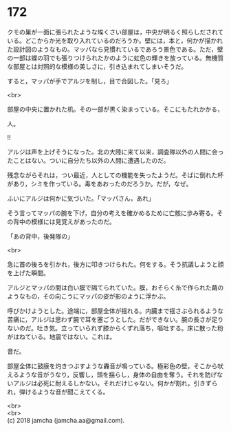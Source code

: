 #+OPTIONS: toc:nil
#+OPTIONS: \n:t

* 172

  クモの巣が一面に張られたような埃くさい部屋は，中央が明るく照らしだされている。どこからか光を取り入れているのだろうか。壁には，本と，何かが描かれた設計図のようなもの。マッパなら見慣れているであろう景色である。ただ，壁の一部は蝶の羽でも張りつけられたかのように虹色の輝きを放っている。無機質な部屋とは対照的な模様の美しさに，引き込まれてしまいそうだ。

  すると，マッパが手でアルジを制し，目で合図した。「見ろ」

  <br>

  部屋の中央に置かれた机。その一部が黒く染まっている。そこにもたれかかる，

  人。

  !!

  アルジは声を上げそうになった。北の大陸に来て以来，調査隊以外の人間に会ったことはない。ついに自分たち以外の人間に遭遇したのだ。

  残念ながらそれは，つい最近，人としての機能を失ったようだ。そばに倒れた杯があり，シミを作っている。毒をあおったのだろうか。だが，なぜ。

  ふいにアルジは何かに気づいた。「マッパさん，あれ」

  そう言ってマッパの腕を下げ，自分の考えを確かめるために亡骸に歩み寄る。その背中の模様には見覚えがあったのだ。

  「あの背中，後発隊の」

  <br>

  急に首の後ろを引かれ，後方に叩きつけられた。何をする。そう抗議しようと顔を上げた瞬間。

  アルジとマッパの間は白い膜で隔てられていた。膜，おそらく糸で作られた繭のようなもの，その向こうにマッパの姿が影のように浮かぶ。

  呼びかけようとした。途端に，部屋全体が揺れる。内臓まで揺さぶられるような苦痛に，アルジは思わず腕で耳を塞ごうとした。だができない。腕の長さが足りないのだ。吐き気。立っていられず膝からくずれ落ち，嘔吐する。床に散った粉がはねている。地震ではない。これは。

  音だ。

  部屋全体に鼓膜を灼きつぶすような轟音が鳴っている。極彩色の壁，そこから吠えるような音がうなり，反響し，頭を揺らし，身体の自由を奪う。それを防げないアルジは必死に耐えるしかない。それだけじゃない。何かが割れ，引きずられ，弾けるような音が聞こえてくる。

  <br>
  <br>
  (c) 2018 jamcha (jamcha.aa@gmail.com).

  [[http://creativecommons.org/licenses/by-nc-sa/4.0/deed][file:http://i.creativecommons.org/l/by-nc-sa/4.0/88x31.png]]
